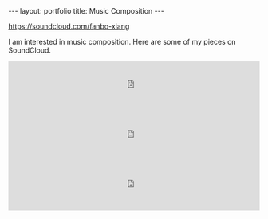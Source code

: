 #+OPTIONS: toc:nil num:nil
#+STARTUP: showall indent
#+STARTUP: hidestars

#+BEGIN_EXPORT html
---
layout: portfolio
title: Music Composition
---
#+END_EXPORT

[[https://soundcloud.com/fanbo-xiang]]

I am interested in music composition. Here are some of my pieces on SoundCloud.

#+BEGIN_EXPORT html
<iframe width="100%" height="100" scrolling="no" frameborder="no" src="https://w.soundcloud.com/player/?url=https%3A//api.soundcloud.com/tracks/282416586">
</iframe>
<iframe width="100%" height="100" scrolling="no" frameborder="no" src="https://w.soundcloud.com/player/?url=https%3A//api.soundcloud.com/tracks/282415510">
</iframe>
<iframe width="100%" height="100" scrolling="no" frameborder="no" src="https://w.soundcloud.com/player/?url=https%3A//api.soundcloud.com/tracks/282416400">
</iframe>
#+END_EXPORT
